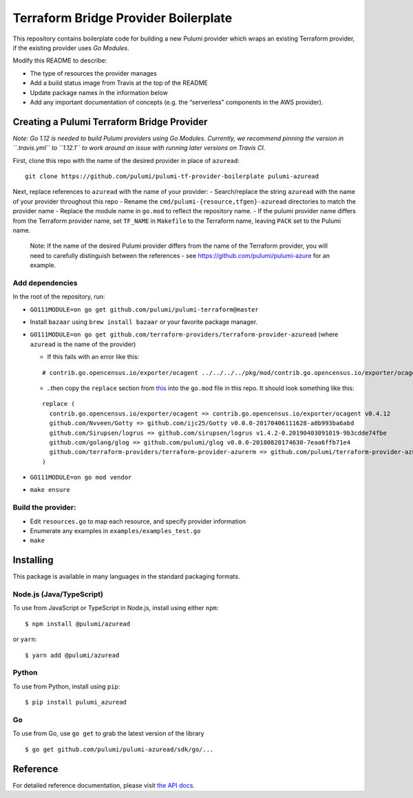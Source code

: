 Terraform Bridge Provider Boilerplate
=====================================

This repository contains boilerplate code for building a new Pulumi
provider which wraps an existing Terraform provider, if the existing
provider uses *Go Modules*.

Modify this README to describe:

-  The type of resources the provider manages
-  Add a build status image from Travis at the top of the README
-  Update package names in the information below
-  Add any important documentation of concepts (e.g. the “serverless”
   components in the AWS provider).

Creating a Pulumi Terraform Bridge Provider
-------------------------------------------

*Note: Go 1.12 is needed to build Pulumi providers using Go Modules.
Currently, we recommend pinning the version in ``.travis.yml`` to
``1.12.1`` to work around an issue with running later versions on Travis
CI.*

First, clone this repo with the name of the desired provider in place of
``azuread``:

::

   git clone https://github.com/pulumi/pulumi-tf-provider-boilerplate pulumi-azuread

Next, replace references to ``azuread`` with the name of your provider:
- Search/replace the string ``azuread`` with the name of your provider
throughout this repo - Rename the
``cmd/pulumi-{resource,tfgen}-azuread`` directories to match the
provider name - Replace the module name in ``go.mod`` to reflect the
repository name. - If the pulumi provider name differs from the
Terraform provider name, set ``TF_NAME`` in ``Makefile`` to the
Terraform name, leaving ``PACK`` set to the Pulumi name.

   Note: If the name of the desired Pulumi provider differs from the
   name of the Terraform provider, you will need to carefully
   distinguish between the references - see
   https://github.com/pulumi/pulumi-azure for an example.

Add dependencies
~~~~~~~~~~~~~~~~

In the root of the repository, run:

-  ``GO111MODULE=on go get github.com/pulumi/pulumi-terraform@master``
-  Install ``bazaar`` using ``brew install bazaar`` or your favorite
   package manager.
-  ``GO111MODULE=on go get github.com/terraform-providers/terraform-provider-azuread``
   (where ``azuread`` is the name of the provider)

   -  If this fails with an error like this:

   ::

      # contrib.go.opencensus.io/exporter/ocagent ../../../../pkg/mod/contrib.go.opencensus.io/exporter/ocagent@v0.4.2/transform_stats_to_metrics.go:210:61: cannot use data.ExemplarsPerBucket (type []*metricdata.Exemplar) as type []*exemplar.Exemplar in argument to bucketsToProtoBucket

   -  ..then copy the ``replace`` section from
      `this <https://github.com/pulumi/pulumi-azure/blob/master/go.mod>`__
      into the ``go.mod`` file in this repo. It should look something
      like this:

   ::

      replace (
        contrib.go.opencensus.io/exporter/ocagent => contrib.go.opencensus.io/exporter/ocagent v0.4.12
        github.com/Nvveen/Gotty => github.com/ijc25/Gotty v0.0.0-20170406111628-a8b993ba6abd
        github.com/Sirupsen/logrus => github.com/sirupsen/logrus v1.4.2-0.20190403091019-9b3cdde74fbe
        github.com/golang/glog => github.com/pulumi/glog v0.0.0-20180820174630-7eaa6ffb71e4
        github.com/terraform-providers/terraform-provider-azurerm => github.com/pulumi/terraform-provider-azurerm v0.0.0-20190417123607-dd01e8265e07
      )

-  ``GO111MODULE=on go mod vendor``
-  ``make ensure``

Build the provider:
~~~~~~~~~~~~~~~~~~~

-  Edit ``resources.go`` to map each resource, and specify provider
   information
-  Enumerate any examples in ``examples/examples_test.go``
-  ``make``

Installing
----------

This package is available in many languages in the standard packaging
formats.

Node.js (Java/TypeScript)
~~~~~~~~~~~~~~~~~~~~~~~~~

To use from JavaScript or TypeScript in Node.js, install using either
``npm``:

::

   $ npm install @pulumi/azuread

or ``yarn``:

::

   $ yarn add @pulumi/azuread

Python
~~~~~~

To use from Python, install using ``pip``:

::

   $ pip install pulumi_azuread

Go
~~

To use from Go, use ``go get`` to grab the latest version of the library

::

   $ go get github.com/pulumi/pulumi-azuread/sdk/go/...

Reference
---------

For detailed reference documentation, please visit `the API
docs <https://pulumi.io/reference/pkg/nodejs/@pulumi/x/index.html>`__.
